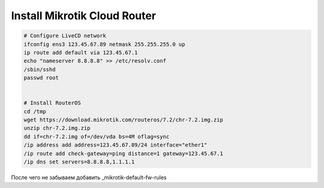 .. _mikrotik-install-cloud-router:

Install Mikrotik Cloud Router
=============================

.. code-block:: bash

   # Configure LiveCD network
   ifconfig ens3 123.45.67.89 netmask 255.255.255.0 up
   ip route add default via 123.45.67.1
   echo "nameserver 8.8.8.8" >> /etc/resolv.conf
   /sbin/sshd
   passwd root


   # Install RouterOS
   cd /tmp
   wget https://download.mikrotik.com/routeros/7.2/chr-7.2.img.zip
   unzip chr-7.2.img.zip
   dd if=chr-7.2.img of=/dev/vda bs=4M oflag=sync
   /ip address add address=123.45.67.89/24 interface="ether1"
   /ip route add check-gateway=ping distance=1 gateway=123.45.67.1
   /ip dns set servers=8.8.8.8,1.1.1.1

После чего не забываем добавить _mikrotik-default-fw-rules
